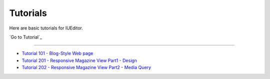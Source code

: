 .. _Go Tutorial : http://tutorial.iueditor.org/en/
.. _Tutorial 101 - Blog-Style Web page : http://tutorial.iueditor.org/en/tuto01_blog.html
.. _Tutorial 201 - Responsive Magazine View Part1 - Design : http://tutorial.iueditor.org/en/tuto02-magazine(en).html
.. _Tutorial 202 - Responsive Magazine View Part2 - Media Query : http://tutorial.iueditor.org/en/tuto02-magazine-part2(en).html



Tutorials
=================

Here are basic tutorials for IUEditor.

`Go to Tutorial`_


----------


* `Tutorial 101 - Blog-Style Web page`_
* `Tutorial 201 - Responsive Magazine View Part1 - Design`_
* `Tutorial 202 - Responsive Magazine View Part2 - Media Query`_
